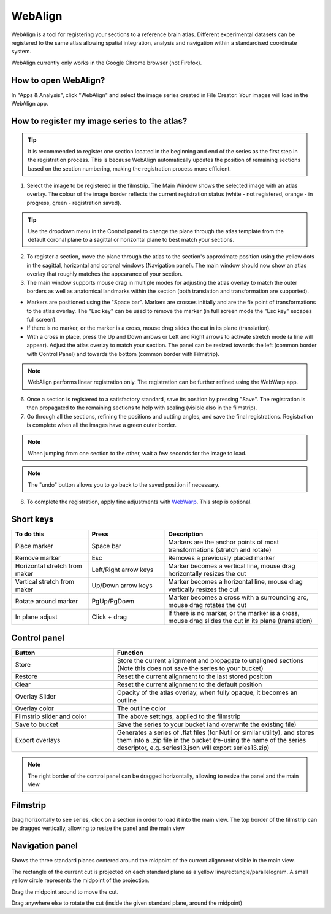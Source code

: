 **WebAlign**
============

WebAlign is a tool for registering your sections to a reference brain atlas. Different experimental datasets can be registered to the same atlas allowing spatial integration, analysis and navigation within a standardised coordinate system. 

.. Warning:: 
WebAlign currently only works in the Google Chrome browser (not Firefox). 

How to open WebAlign?
------------------------

In "Apps & Analysis", click "WebAlign" and select the image series created in File Creator. Your images will load in the WebAlign app. 

.. image:: images/apps.PNG 

How to register my image series to the atlas?
---------------------------------------------

.. tip::  It is recommended to register one section located in the beginning and end of the series as the first step in the registration process. This is because WebAlign automatically updates the position of remaining sections based on the section numbering, making the registration process more efficient.   

.. image:: images/WebAlign_updated.PNG

1. Select the image to be registered in the filmstrip. The Main Window shows the selected image with an atlas overlay. The colour of the image border reflects the current registration status (white - not registered, orange - in progress, green - registration saved).

.. tip:: Use the dropdown menu in the Control panel to change the plane through the atlas template from the default coronal plane to a sagittal or horizontal plane to best match your sections.

2. To register a section, move the plane through the atlas to the section's approximate position using the yellow dots in the sagittal, horizontal and coronal windows (Navigation panel). The main window should now show an atlas overlay that roughly matches the appearance of your section.

3.  The main window supports mouse drag in multiple modes for adjusting the atlas overlay to match the outer borders as well as anatomical landmarks within the section (both translation and transformation are supported).  

* Markers are positioned using the "Space bar". Markers are crosses initially and are the fix point of transformations to the atlas overlay. The "Esc key" can be used to remove the marker (in full screen mode the "Esc key" escapes full screen). 
* If there is no marker, or the marker is a cross, mouse drag slides the cut in its plane (translation).
* With a cross in place, press the Up and Down arrows or Left and Right arrows to activate stretch mode (a line will appear). Adjust the atlas overlay to match your section. The panel can be resized towards the left (common border with Control Panel) and towards the bottom (common border with Filmstrip). 

.. note::
  WebAlign performs linear registration only. The registration can be further refined using the WebWarp app.

6. Once a section is registered to a satisfactory standard, save its position by pressing "Save". The registration is then propagated to the remaining sections to help with scaling (visible also in the filmstrip).

7. Go through all the sections, refining the positions and cutting angles, and save the final registrations. Registration is complete when all the images have a green outer border. 

.. note::
  When jumping from one section to the other, wait a few seconds for the image to load.

.. note::
  The "undo" button allows you to go back to the saved position if necessary.

8. To complete the registration, apply fine adjustments with `WebWarp <https://quint-webtools.readthedocs.io/en/latest/WebWarp.html>`_. This step is optional. 

Short keys
----------------
.. list-table:: 
   :widths: 25 25 50
   :header-rows: 1

   * - **To do this**   
     - **Press**  
     - **Description** 
   * -   Place marker     
     -   Space bar 
     -   Markers are the anchor points of most transformations (stretch and rotate)    
   * -   Remove marker
     -   Esc
     -   Removes a previously placed marker 
   * -   Horizontal stretch from maker 
     -   Left/Right arrow keys 
     -   Marker becomes a vertical line, mouse drag horizontally resizes the cut
   * -   Vertical stretch from maker
     -   Up/Down arrow keys
     -   Marker becomes a horizontal line, mouse drag vertically resizes the cut
   * -   Rotate around marker  
     -   PgUp/PgDown	
     -   Marker becomes a cross with a surrounding arc, mouse drag rotates the cut
   * -   In plane adjust   
     -   Click + drag   
     -   If there is no marker, or the marker is a cross, mouse drag slides the cut in its plane (translation)


Control panel
------------------------
.. list-table:: 
   :widths: 25 50
   :header-rows: 1
   
   * - **Button**   
     - **Function**  
   * -   Store     
     -   Store the current alignment and propagate to unaligned sections (Note this does not save the series to your bucket)
   * -   Restore 
     -   Reset the current alignment to the last stored position
   * -   Clear
     -   Reset the current alignment to the default position
   * -   Overlay Slider
     -   Opacity of the atlas overlay, when fully opaque, it becomes an outline
   * -   Overlay color
     -   The outline color
   * -   Filmstrip slider and color
     -   The above settings, applied to the filmstrip
   * -   Save to bucket
     -   Save the series to your bucket (and overwrite the existing file)
   * -   Export overlays
     -   Generates a series of .flat files (for Nutil or similar utility), and stores them into a .zip file in the bucket (re-using the name of the series descriptor, e.g. series13.json will export series13.zip)
     
.. note:: 
 The right border of the control panel can be dragged horizontally, allowing to resize the panel and the main view

Filmstrip
--------------
Drag horizontally to see series, click on a section in order to load it into the main view. The top border of the filmstrip can be dragged vertically, allowing to resize the panel and the main view

Navigation panel
----------------------
Shows the three standard planes centered around the midpoint of the current alignment visible in the main view.

The rectangle of the current cut is projected on each standard plane as a yellow line/rectangle/parallelogram. A small yellow circle represents the midpoint of the projection.

Drag the midpoint around to move the cut.

Drag anywhere else to rotate the cut (inside the given standard plane, around the midpoint)

